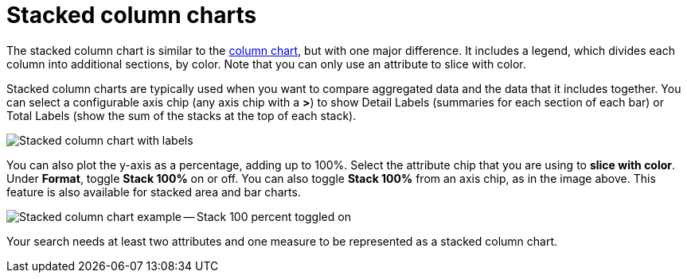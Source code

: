 = Stacked column charts
:last_updated: 06/22/2021
:experimental:
:linkattrs:
:description: Use stacked column charts when you want to compare aggregated data and the data that it includes together.
:page-layout: default-cloud
:page-partial:


The stacked column chart is similar to the xref:chart-column.adoc[column chart], but with one major difference.
It includes a legend, which divides each column into additional sections, by color. Note that you can only use an attribute to slice with color.

Stacked column charts are typically used when you want to compare aggregated data and the data that it includes together.
You can select a configurable axis chip (any axis chip with a *>*) to show Detail Labels (summaries for each section of each bar) or Total Labels (show the sum of the stacks at the top of each stack).

image::charts-stackedcolumn-labels.png[Stacked column chart with labels]

You can also plot the y-axis as a percentage, adding up to 100%.
Select the attribute chip that you are using to *slice with color*.
Under *Format*, toggle *Stack 100%* on or off.
You can also toggle *Stack 100%* from an axis chip, as in the image above.
This feature is also available for stacked area and bar charts.

image::charts-stackedcolumn-100.png[Stacked column chart example -- Stack 100 percent toggled on]

Your search needs at least two attributes and one measure to be represented as a stacked column chart.
